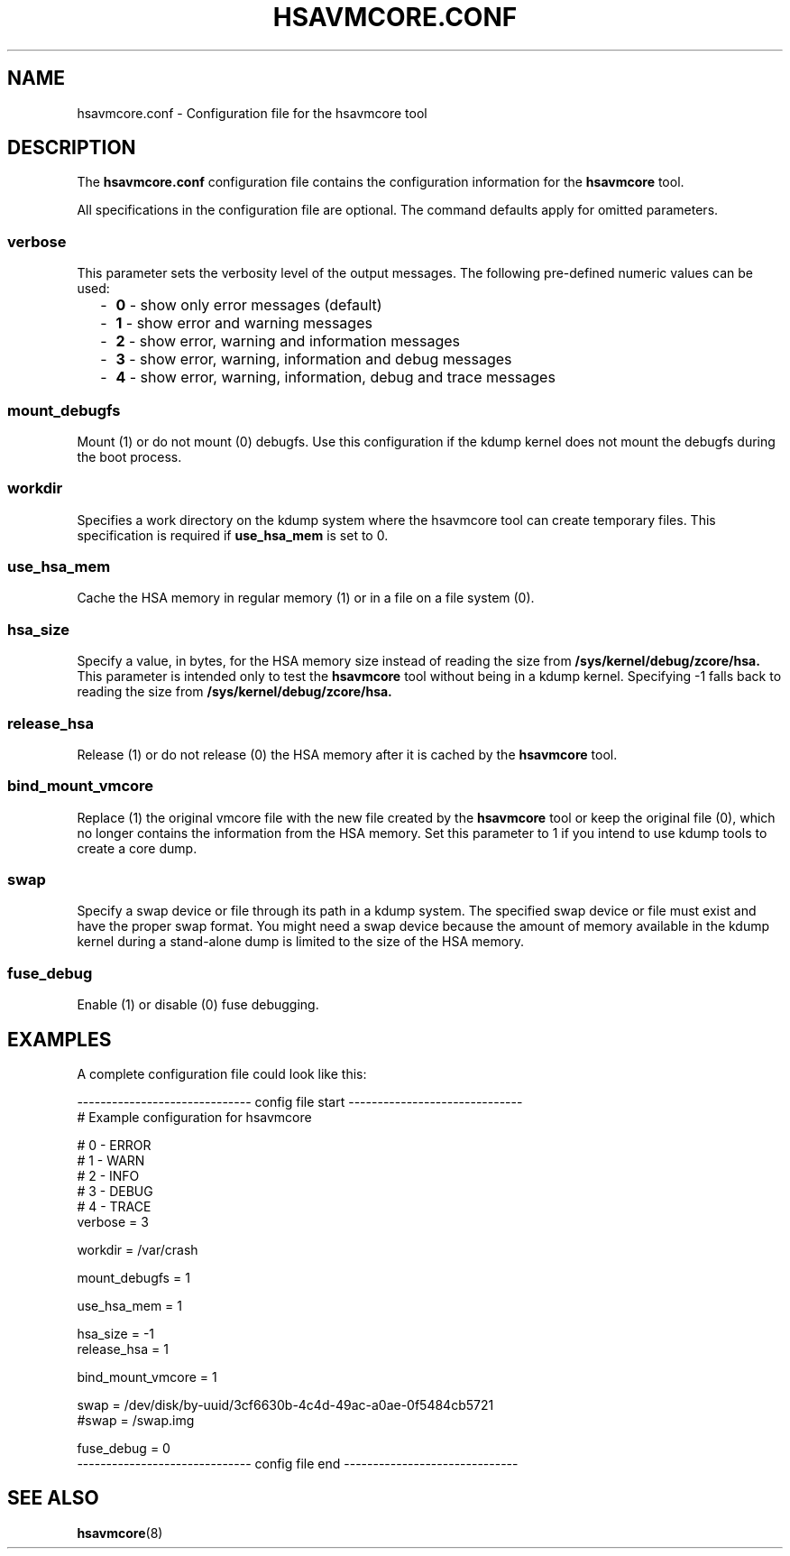 .\" Copyright 2021 IBM Corp.
.\" s390-tools is free software; you can redistribute it and/or modify
.\" it under the terms of the MIT license. See LICENSE for details.
.\"
.TH HSAVMCORE.CONF 5 "May 2021" "s390-tools"
.SH NAME
hsavmcore.conf \- Configuration file for the hsavmcore tool
.
.SH DESCRIPTION
The
.B hsavmcore.conf
configuration file contains the configuration information for
the
.B hsavmcore
tool.

All specifications in the configuration file are optional.
The command defaults apply for omitted parameters.
.
.SS "verbose"
This parameter sets the verbosity level of the output messages.
The following pre-defined numeric values can be used:
.
.RS 2
.IP "-" 2
\fB0\fP - show only error messages (default)
.IP "-" 2
\fB1\fP - show error and warning messages
.IP "-" 2
\fB2\fP - show error, warning and information messages
.IP "-" 2
\fB3\fP - show error, warning, information and debug messages
.IP "-" 2
\fB4\fP - show error, warning, information, debug and trace messages
.RE
.PP
.
.SS "mount_debugfs"
Mount (1) or do not mount (0) debugfs. Use this configuration if the kdump kernel
does not mount the debugfs during the boot process.
.
.SS "workdir"
Specifies a work directory on the kdump system where the hsavmcore tool can create
temporary files. This specification is required if
.B use_hsa_mem
is set to 0.
.
.SS "use_hsa_mem"
Cache the HSA memory in regular memory (1) or in a file on a file system (0).
.
.SS "hsa_size"
Specify a value, in bytes, for the HSA memory size instead of reading the size
from
.B /sys/kernel/debug/zcore/hsa.
This parameter is intended only to test
the
.B hsavmcore
tool without being in a kdump kernel. Specifying -1 falls back
to reading the size from
.B /sys/kernel/debug/zcore/hsa.
.
.SS "release_hsa"
Release (1) or do not release (0) the HSA memory after it is cached by
the
.B hsavmcore
tool.
.
.SS "bind_mount_vmcore"
Replace (1) the original vmcore file with the new file created by the
.B hsavmcore
tool or keep the original file (0), which no longer contains the information
from the HSA memory. Set this parameter to 1 if you intend to use kdump tools to
create a core dump.
.
.SS "swap"
Specify a swap device or file through its path in a kdump system.
The specified swap device or file must exist and have the proper swap format.
You might need a swap device because the amount of memory available in the kdump
kernel during a stand-alone dump is limited to the size of the HSA memory.
.
.SS "fuse_debug"
Enable (1) or disable (0) fuse debugging.
.
.SH EXAMPLES
A complete configuration file could look like this:

.nf
------------------------------ config file start ------------------------------
# Example configuration for hsavmcore

# 0 - ERROR
# 1 - WARN
# 2 - INFO
# 3 - DEBUG
# 4 - TRACE
verbose = 3

workdir = /var/crash

mount_debugfs = 1

use_hsa_mem = 1

hsa_size = -1
release_hsa = 1

bind_mount_vmcore = 1

swap = /dev/disk/by-uuid/3cf6630b-4c4d-49ac-a0ae-0f5484cb5721
#swap = /swap.img

fuse_debug = 0
------------------------------ config file end ------------------------------
.fi

.
.SH SEE ALSO
.BR hsavmcore (8)
